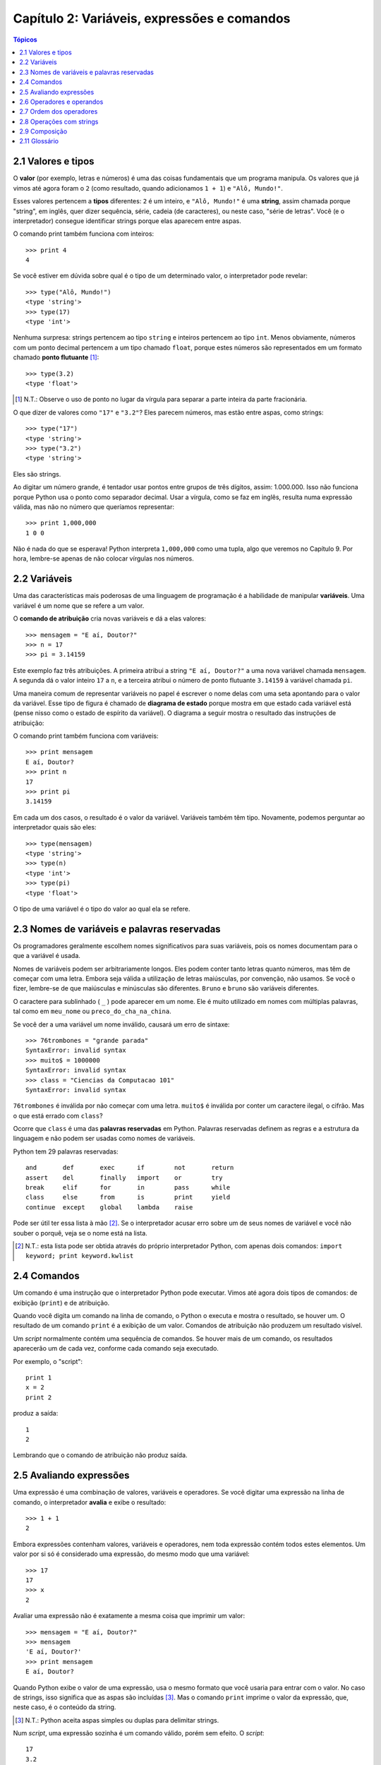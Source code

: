 .. $Id: capitulo_02.rst,v 2.2 2007-04-23 22:28:06 luciano Exp $

============================================
Capítulo 2: Variáveis, expressões e comandos
============================================

.. contents:: Tópicos

-------------------------------------
2.1 Valores e tipos
-------------------------------------

O **valor** (por exemplo, letras e números) é uma das coisas fundamentais que um programa manipula. Os valores que já vimos até agora foram o ``2`` (como resultado, quando adicionamos ``1 + 1``) e ``"Alô, Mundo!"``.

Esses valores pertencem a **tipos** diferentes: ``2`` é um inteiro, e ``"Alô, Mundo!"`` é uma **string**, assim chamada porque "string", em inglês, quer dizer sequência, série, cadeia (de caracteres), ou neste caso, "série de letras". Você (e o interpretador) consegue identificar strings porque elas aparecem entre aspas.

O comando print também funciona com inteiros::

  >>> print 4
  4

Se você estiver em dúvida sobre qual é o tipo de um determinado valor, o interpretador pode revelar::

  >>> type("Alô, Mundo!")
  <type 'string'>
  >>> type(17)
  <type 'int'>

Nenhuma surpresa: strings pertencem ao tipo ``string`` e inteiros pertencem ao tipo ``int``. Menos obviamente, números com um ponto decimal pertencem a um tipo chamado ``float``, porque estes números são representados em um formato chamado **ponto flutuante** [#]_::

  >>> type(3.2)
  <type 'float'>

.. [#] N.T.: Observe o uso de ponto no lugar da vírgula para separar a parte inteira da parte fracionária.
 
O que dizer de valores como ``"17"`` e ``"3.2"``? Eles parecem números, mas estão entre aspas, como strings::

  >>> type("17")
  <type 'string'>
  >>> type("3.2")
  <type 'string'>

Eles são strings.

Ao digitar um número grande, é tentador usar pontos entre grupos de três dígitos, assim: 1.000.000. Isso não funciona porque Python usa o ponto como separador decimal. Usar a vírgula, como se faz em inglês, resulta numa expressão válida, mas não no número que queríamos representar::

  >>> print 1,000,000
  1 0 0

Não é nada do que se esperava! Python interpreta ``1,000,000`` como uma tupla, algo que veremos no Capítulo 9. Por hora, lembre-se apenas de não colocar vírgulas nos números.

-------------------------
2.2 Variáveis
-------------------------

Uma das características mais poderosas de uma linguagem de programação é a habilidade de manipular **variáveis**. Uma variável é um nome que se refere a um valor.

O **comando de atribuição** cria novas variáveis e dá a elas valores::

  >>> mensagem = "E aí, Doutor?"
  >>> n = 17
  >>> pi = 3.14159

Este exemplo faz três atribuições. A primeira atribui a string ``"E aí, Doutor?"`` a uma nova variável chamada ``mensagem``. A segunda dá o valor inteiro ``17`` a ``n``, e a terceira atribui o número de ponto flutuante ``3.14159`` à variável chamada ``pi``.

Uma maneira comum de representar variáveis no papel é escrever o nome delas com uma seta apontando para o valor da variável. Esse tipo de figura é chamado de **diagrama de estado** porque mostra em que estado cada variável está (pense nisso como o estado de espírito da variável). O diagrama a seguir mostra o resultado das instruções de atribuição:

.. image:: fig/02_01_estado.png

O comando print também funciona com variáveis::

  >>> print mensagem
  E aí, Doutor?
  >>> print n
  17
  >>> print pi
  3.14159

Em cada um dos casos, o resultado é o valor da variável. Variáveis também têm tipo. Novamente, podemos perguntar ao interpretador quais são eles::

  >>> type(mensagem)
  <type 'string'>
  >>> type(n)
  <type 'int'>
  >>> type(pi)
  <type 'float'>

O tipo de uma variável é o tipo do valor ao qual ela se refere.

--------------------------------------------------
2.3 Nomes de variáveis e palavras reservadas
--------------------------------------------------

Os programadores geralmente escolhem nomes significativos para suas variáveis, pois os nomes documentam para o que a variável é usada.

Nomes de variáveis podem ser arbitrariamente longos. Eles podem conter tanto letras quanto números, mas têm de começar com uma letra. Embora seja válida a utilização de letras maiúsculas, por convenção, não usamos. Se você o fizer, lembre-se de que maiúsculas e minúsculas são diferentes. ``Bruno`` e ``bruno`` são variáveis diferentes.

O caractere para sublinhado ( ``_`` ) pode aparecer em um nome. Ele é muito utilizado em nomes com múltiplas palavras, tal como em ``meu_nome`` ou ``preco_do_cha_na_china``.

Se você der a uma variável um nome inválido, causará um erro de sintaxe::

  >>> 76trombones = "grande parada"
  SyntaxError: invalid syntax
  >>> muito$ = 1000000
  SyntaxError: invalid syntax
  >>> class = "Ciencias da Computacao 101"
  SyntaxError: invalid syntax

``76trombones`` é inválida por não começar com uma letra. ``muito$`` é inválida por conter um caractere ilegal, o cifrão. Mas o que está errado com ``class``?

Ocorre que ``class`` é uma das **palavras reservadas** em Python. Palavras reservadas definem as regras e a estrutura da linguagem e não podem ser usadas como nomes de variáveis.

Python tem 29 palavras reservadas::

  and       def       exec      if        not       return
  assert    del       finally   import    or        try
  break     elif      for       in        pass      while
  class     else      from      is        print     yield
  continue  except    global    lambda    raise
 

Pode ser útil ter essa lista à mão [#]_. Se o interpretador acusar erro sobre um de seus nomes de variável e você não souber o porquê, veja se o nome está na lista.

.. [#] N.T.: esta lista pode ser obtida através do próprio interpretador Python, com apenas dois comandos: ``import keyword; print keyword.kwlist``
  

--------------------------------
2.4 Comandos
--------------------------------

Um comando é uma instrução que o interpretador Python pode executar. Vimos até agora dois tipos de comandos: de exibição (``print``) e de atribuição.

Quando você digita um comando na linha de comando, o Python o executa e mostra o resultado, se houver um. O resultado de um comando ``print`` é a exibição de um valor. Comandos de atribuição não produzem um resultado visível.

Um *script* normalmente contém uma sequência de comandos. Se houver mais de um comando, os resultados aparecerão um de cada vez, conforme cada comando seja executado.

Por exemplo, o "script"::

  print 1
  x = 2
  print 2

produz a saída::

  1
  2

Lembrando que o comando de atribuição não produz saída.

----------------------------
2.5 Avaliando expressões
----------------------------

Uma expressão é uma combinação de valores, variáveis e operadores. Se você digitar uma expressão na linha de comando, o interpretador **avalia** e exibe o resultado::

  >>> 1 + 1
  2

Embora expressões contenham valores, variáveis e operadores, nem toda expressão contém todos estes elementos. Um valor por si só é considerado uma expressão, do mesmo modo que uma variável::

  >>> 17
  17
  >>> x
  2

Avaliar uma expressão não é exatamente a mesma coisa que imprimir um valor::

  >>> mensagem = "E aí, Doutor?"
  >>> mensagem
  'E aí, Doutor?'
  >>> print mensagem
  E aí, Doutor?
  

Quando Python exibe o valor de uma expressão, usa o mesmo formato que você usaria para entrar com o valor. No caso de strings, isso significa que as aspas são incluídas [#]_. Mas o comando ``print`` imprime o valor da expressão, que, neste caso, é o conteúdo da string.

.. [#] N.T.: Python aceita aspas simples ou duplas para delimitar strings.

Num *script*, uma expressão sozinha é um comando válido, porém sem efeito. O *script*::

  17
  3.2
  "Alô, Mundo!"
  1 + 1

não produz qualquer saída. Como você mudaria o "script" para exibir os valores destas quatro expressões?

---------------------------------
2.6 Operadores e operandos
---------------------------------

**Operadores** são símbolos especiais que representam computações como adição e multiplicação. Os valores que o operador usa são chamados **operandos**.

Todas as expressões seguintes são válidas em Python e seus significados são mais ou menos claros::

  20+32   hora-1   hora*60+minuto   minuto/60   5**2  (5+9)*(15-7)

Em Python, os símbolos +, -, / e o uso de parênteses para agrupamento têm o mesmo significado que em matemática. O asterisco (``*``) é o símbolo para multiplicação e ``**`` é o símbolo para potenciação.

Quando um nome de variável aparece no lugar de um operando, ele é substituído pelo valor da variável, antes da operação ser executada.

Adição, subtração, multiplicação e potenciação fazem o que se espera, mas você pode ficar surpreso com a divisão. A operação seguinte tem um resultado inesperado::

  >>> minuto = 59
  >>> minuto/60
  0

O valor de minuto é 59 e, em aritmética convencional, 59 dividido por 60 é 0,98333, não 0. A razão para a discrepância é que Python está realizando uma **divisão inteira**.

Quando ambos os operandos são inteiros, o resultado tem de ser também um inteiro e, por convenção, a divisão inteira sempre arredonda para baixo, mesmo em casos como este, em que o inteiro seguinte está muito próximo::

  >>> minuto*100/60
  98

De novo, o resultado é arredondado para baixo, mas agora pelo menos a resposta é aproximadamente correta. A alternativa é usar a divisão em ponto flutuante, o que veremos no capítulo 3.

---------------------------------
2.7 Ordem dos operadores
---------------------------------

Quando mais de um operador aparece em uma expressão, a ordem de avaliação depende das **regras de precedência**. Python segue as mesmas regras de precedência para seus operadores matemáticos que a matemática. O acrônimo **PEMDAS** é uma maneira prática de lembrar a ordem das operações:

- **P**: Parênteses têm a mais alta precedência e podem ser usados para forçar uma expressão a ser avaliada na ordem que você quiser. Já que expressões entre parênteses são avaliadas primeiro, ``2 * (3-1)`` é 4, e ``(1+1)**(5-2)`` é 8. Você também pode usar parênteses para tornar uma expressão mais fácil de ler, como em ``(minuto * 100) / 60``, ainda que isso não altere o resultado.

- **E**: Exponenciação ou potenciação tem a próxima precedência mais alta, assim ``2**1+1`` é 3 e não 4, e ``3*1**3`` é 3 e não 27.

- **MDAS**: Multiplicação e Divisão têm a mesma precedência, que é mais alta do que a da Adição e da Subtração, que também têm a mesma precedência. Assim ``2*3-1`` dá 5 em vez de 4, e ``2/3-1`` é ``-1``, não 1 (lembre-se de que na divisão inteira, ``2/3=0``).

- Operadores com a mesma precedência são avaliados da esquerda para a direita. Assim, na expressão ``minuto*100/60``, a multiplicação acontece primeiro, resultando em ``5900/60``, o que se transforma produzindo ``98``. Se as operações tivessem sido avaliadas da direita para a esquerda, o resultado poderia ter sido ``59*1``, que é ``59``, que está errado.

---------------------------------
2.8 Operações com strings
---------------------------------

De maneira geral, você não pode executar operações matemáticas em strings, ainda que as strings se pareçam com números. O que segue é inválido (assumindo que ``mensagem`` é do tipo ``string``)::

  mensagem-1
  "Alô"/123
  mensagem*"Alô"
  "15"+2

Interessante é o operador ``+``, que funciona com strings, embora ele não faça exatamente o que você poderia esperar. Para strings, o operador ``+`` representa **concatenação**, que significa juntar os dois operandos ligando-os pelos extremos. Por exemplo::

  fruta = "banana"
  assada = " com canela"
  print fruta + assada

A saída deste programa é ``banana com canela``. O espaço antes da palavra ``com`` é parte da string e é necessário para produzir o espaço entre as strings concatenadas.

O operador ``*`` também funciona com strings; ele realiza repetição. Por exemplo, ``"Legal"*3`` é ``"LegalLegaLegal"``. Um dos operadores tem que ser uma string; o outro tem que ser um inteiro.

Por um lado, esta interpretação de ``+`` e ``*`` faz sentido pela analogia entre adição e multiplicação. Assim como ``4*3`` equivale a ``4+4+4``, não é de estranhar que ``"Legal"*3`` seja o mesmo que ``"Legal"+"Legal"+"Legal"``. Por outro lado, uma diferença significativa separa concatenação e repetição de adição e multiplicação. Você saberia mencionar uma propriedade da adição e da multiplicação que não ocorre na concatenação e na repetição?

--------------------------------
2.9 Composição
--------------------------------

Até agora, vimos os elementos de um programa (variáveis, expressões, e instruções ou comandos) isoladamente, sem mencionar como combiná-los.

Uma das características mais práticas das linguagens de programação é a possibilidade de pegar pequenos blocos e combiná-los numa **composição**. Por exemplo, nós sabemos como somar números e sabemos como exibi-los; acontece que podemos fazer as duas coisas ao mesmo tempo::

  >>> print 17 + 3
  20

Na realidade, a soma tem que acontecer antes da impressão, assim, as ações não estão na realidade acontecendo ao mesmo tempo. O ponto é que qualquer expressão envolvendo números, strings, e variáveis pode ser usada dentro de um comando ``print``. Você já tinha visto um exemplo disto::

  print "Número de minutos desde a meia-noite: ", hora*60+minuto

Esta possibilidade pode não parecer muito impressionante agora, mas você verá outros exemplos em que a composição torna possível expressar cálculos e tarefas complexas de modo limpo e conciso.

Atenção: Existem limites quanto ao lugar onde você pode usar certos tipos de expressão. Por exemplo, o lado esquerdo de um comando de atribuição tem que ser um *nome de variável*, e não uma expressão. Assim, o seguinte não é válido: ``minuto+1 = hora``.

-----------------
2.11 Glossário
-----------------

atribuição (*assignment*)
  Comando que atribui um valor a uma variável.

avaliar (*evaluate*)
  Simplificar uma expressão através da realização de operações, para produzir um valor único.

comando (*statement*)
  Trecho de código que representa uma instrução ou ação.  Até agora, os comandos vistos foram de atribuição e exibição.

comentário (*comment*)
  Informação em um programa dirigida a outros programadores (ou qualquer pessoa que esteja lendo o código fonte) e que não tem efeito na execução do programa.

composição (*composition*)
  Habilidade de combinar expressões e comandos simples em expressões e comandos compostos, de forma a representar operações complexas de forma concisa.

concatenar (*concatenate*)
  Juntar dois operandos lado a lado.

diagrama de estado (*state diagram*)
  Representação gráfica de um conjunto de variáveis e os valores aos quais elas se referem.

divisão inteira (*integer division*)
  Operação que divide um inteiro por outro e resulta em um inteiro.  A divisão inteira resulta no número de vezes que o numerador é divisível pelo denominador e descarta qualquer resto.

expressão (*expression*)
  Combinação de variáveis, operadores e valores, que representa um resultado único.

operando (*operand*)
  Um dos valores sobre o qual o operador opera.

operador (*operator*)
  Símbolo especial que representa uma computação simples, como adição, multiplicação ou concatenação de strings.

palavra-chave (*keyword*)
  Palavra reservada usada pelo compilador/interpretador para analisar o programa; você não pode usar palavras-chave como ``if``, ``def``, e ``while`` como nomes de variáveis.

ponto-flutuante (*floating-point*)
  Formato para representar números que possuem partes fracionárias.

regras de precedência (*rules of precedence*)
  O conjunto de regras que governa a ordem em que expressões envolvendo múltiplos operadores e operandos são avaliadas.

tipo (*type*)
  Um conjunto de valores. O tipo de um valor determina como ele pode ser usado em expressões. Até agora, os tipos vistos são: inteiros (tipo ``int``), números em ponto-flutuante (tipo ``float``) e strings (tipo ``string``).

valor (*value*)
  Um número ou string (ou outra coisa que ainda vamos conhecer) que pode ser atribuída a uma variável ou computada em uma expressão.

variável (*variable*)
  Nome que se refere a um valor.
